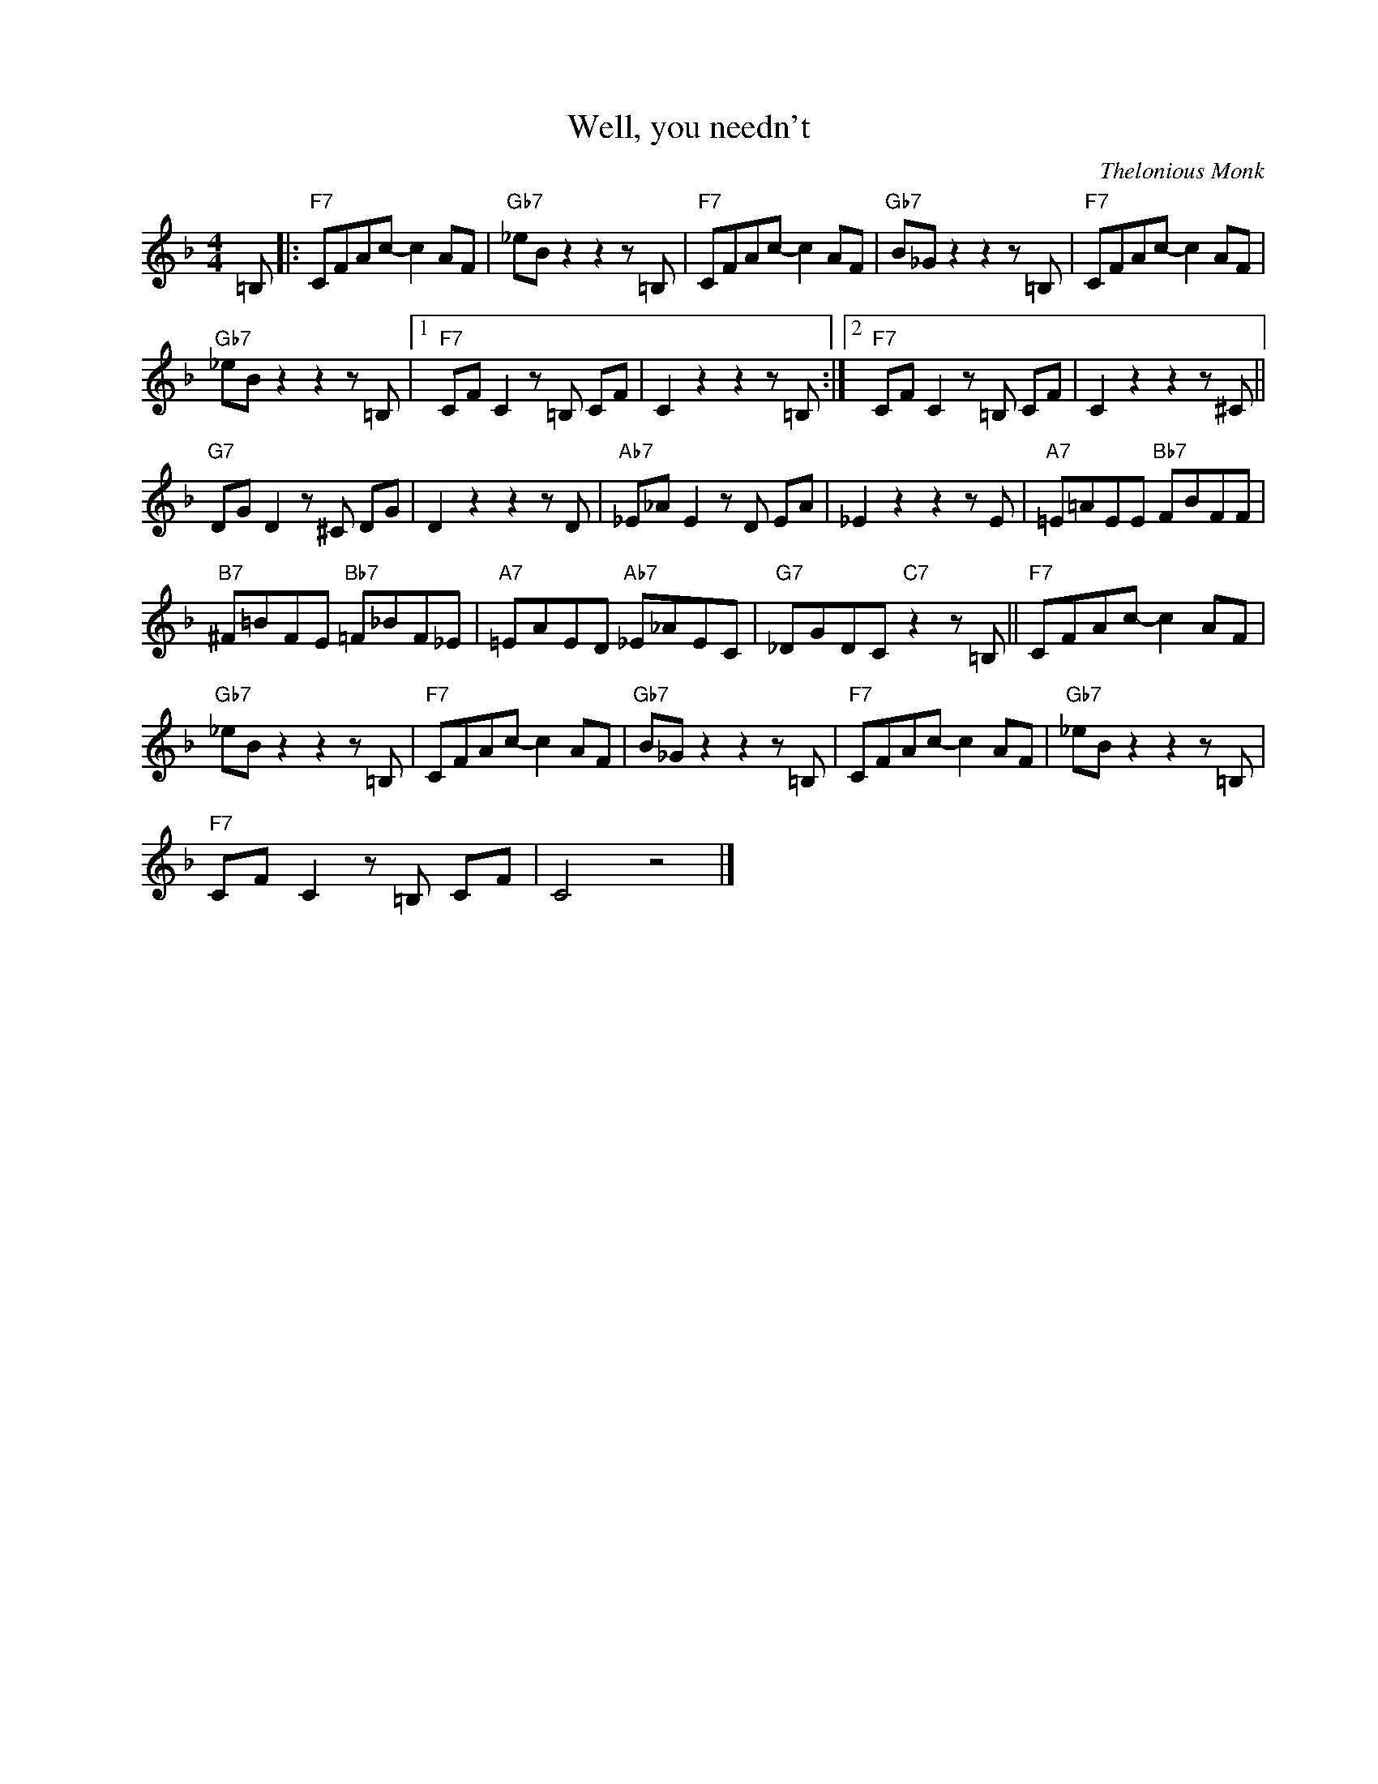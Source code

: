 X:1
T:Well, you needn't
C:Thelonious Monk
Z:All Rights Reserved
L:1/8
M:4/4
K:F
V:1 treble nm=" " snm=" "
V:1
 =B, |:"F7" CFAc- c2 AF |"Gb7" _eBz2z2z=B, |"F7" CFAc- c2 AF |"Gb7" B_Gz2z2z=B, |"F7" CFAc- c2 AF | %6
"Gb7" _eBz2z2z=B, |1"F7" CF C2z=B, CF | C2z2z2z=B, :|2"F7" CF C2z=B, CF | C2z2z2z^C || %11
"G7" DG D2z^C DG | D2z2z2zD |"Ab7" _E_A E2zD EA | _E2z2z2zE |"A7" =E=AEE"Bb7" FBFF | %16
"B7" ^F=BFE"Bb7" =F_BF_E |"A7" =EAED"Ab7" _E_AEC |"G7" _DGDC"C7"z2z=B, ||"F7" CFAc- c2 AF | %20
"Gb7" _eBz2z2z=B, |"F7" CFAc- c2 AF |"Gb7" B_Gz2z2z=B, |"F7" CFAc- c2 AF |"Gb7" _eBz2z2z=B, | %25
"F7" CF C2z=B, CF | C4 z4 |] %27

